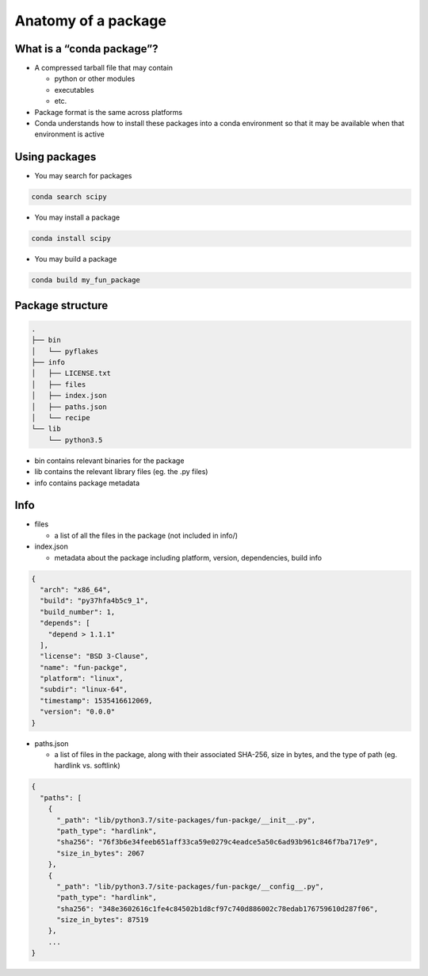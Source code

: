 ********************
Anatomy of a package
********************

What is a “conda package”?
--------------------------

* A compressed tarball file that may contain

  * python or other modules

  * executables

  * etc.

* Package format is the same across platforms

* Conda understands how to install these packages into a conda environment
  so that it may be available when that environment is active

Using packages
---------------

* You may search for packages

.. code-block:: bash

  conda search scipy


* You may install a package

.. code-block:: bash

  conda install scipy


* You may build a package

.. code-block:: bash

  conda build my_fun_package

Package structure
-----------------

.. code-block:: bash

  .
  ├── bin
  │   └── pyflakes
  ├── info
  │   ├── LICENSE.txt
  │   ├── files
  │   ├── index.json
  │   ├── paths.json
  │   └── recipe
  └── lib
      └── python3.5

* bin contains relevant binaries for the package

* lib contains the relevant library files (eg. the .py files)

* info contains package metadata

Info
----

* files

  * a list of all the files in the package (not included in info/)

* index.json

  * metadata about the package including platform, version, dependencies, build info
  
.. code-block:: bash

  {
    "arch": "x86_64",
    "build": "py37hfa4b5c9_1",
    "build_number": 1,
    "depends": [
      "depend > 1.1.1"
    ],
    "license": "BSD 3-Clause",
    "name": "fun-packge",
    "platform": "linux",
    "subdir": "linux-64",
    "timestamp": 1535416612069,
    "version": "0.0.0"
  }

* paths.json

  * a list of files in the package, along with their associated SHA-256, size in bytes,
    and the type of path (eg. hardlink vs. softlink)

.. code-block:: bash

  {
    "paths": [
      {
        "_path": "lib/python3.7/site-packages/fun-packge/__init__.py",
        "path_type": "hardlink",
        "sha256": "76f3b6e34feeb651aff33ca59e0279c4eadce5a50c6ad93b961c846f7ba717e9",
        "size_in_bytes": 2067
      },
      {
        "_path": "lib/python3.7/site-packages/fun-packge/__config__.py",
        "path_type": "hardlink",
        "sha256": "348e3602616c1fe4c84502b1d8cf97c740d886002c78edab176759610d287f06",
        "size_in_bytes": 87519
      },
      ...
  }
